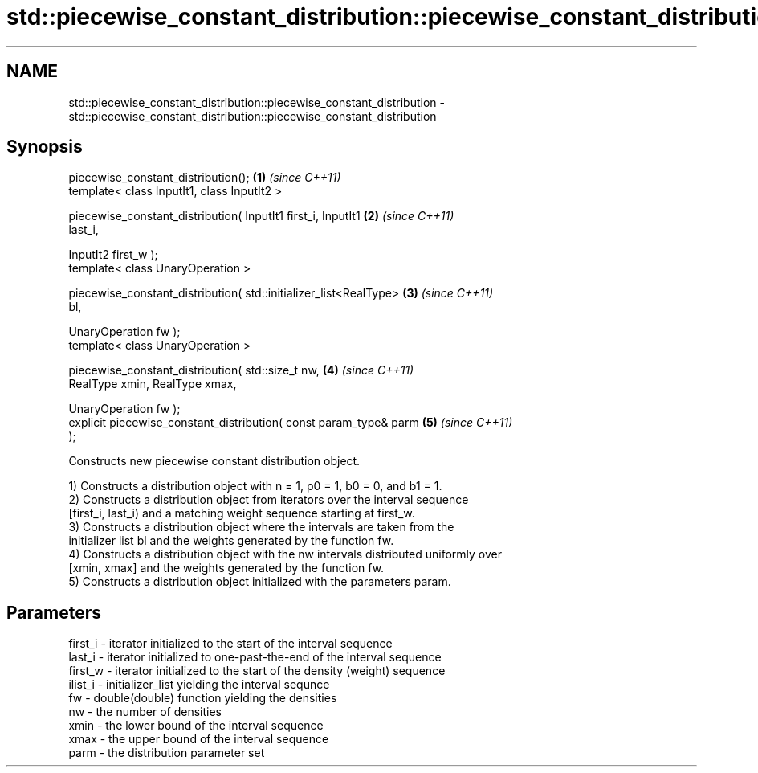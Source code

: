 .TH std::piecewise_constant_distribution::piecewise_constant_distribution 3 "Nov 25 2015" "2.1 | http://cppreference.com" "C++ Standard Libary"
.SH NAME
std::piecewise_constant_distribution::piecewise_constant_distribution \- std::piecewise_constant_distribution::piecewise_constant_distribution

.SH Synopsis
   piecewise_constant_distribution();                                 \fB(1)\fP \fI(since C++11)\fP
   template< class InputIt1, class InputIt2 >

   piecewise_constant_distribution( InputIt1 first_i, InputIt1        \fB(2)\fP \fI(since C++11)\fP
   last_i,

                                    InputIt2 first_w );
   template< class UnaryOperation >

   piecewise_constant_distribution( std::initializer_list<RealType>   \fB(3)\fP \fI(since C++11)\fP
   bl,

                                    UnaryOperation fw );
   template< class UnaryOperation >

   piecewise_constant_distribution( std::size_t nw,                   \fB(4)\fP \fI(since C++11)\fP
                                    RealType xmin, RealType xmax,

                                    UnaryOperation fw );
   explicit piecewise_constant_distribution( const param_type& parm   \fB(5)\fP \fI(since C++11)\fP
   );

   Constructs new piecewise constant distribution object.

   1) Constructs a distribution object with n = 1, ρ0 = 1, b0 = 0, and b1 = 1.
   2) Constructs a distribution object from iterators over the interval sequence
   [first_i, last_i) and a matching weight sequence starting at first_w.
   3) Constructs a distribution object where the intervals are taken from the
   initializer list bl and the weights generated by the function fw.
   4) Constructs a distribution object with the nw intervals distributed uniformly over
   [xmin, xmax] and the weights generated by the function fw.
   5) Constructs a distribution object initialized with the parameters param.

.SH Parameters

   first_i - iterator initialized to the start of the interval sequence
   last_i  - iterator initialized to one-past-the-end of the interval sequence
   first_w - iterator initialized to the start of the density (weight) sequence
   ilist_i - initializer_list yielding the interval sequnce
   fw      - double(double) function yielding the densities
   nw      - the number of densities
   xmin    - the lower bound of the interval sequence
   xmax    - the upper bound of the interval sequence
   parm    - the distribution parameter set
